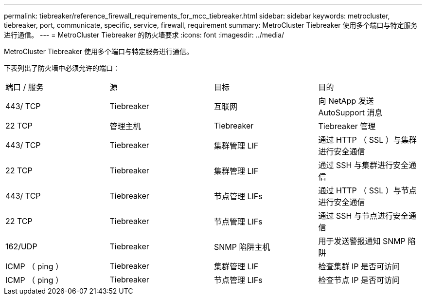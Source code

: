 ---
permalink: tiebreaker/reference_firewall_requirements_for_mcc_tiebreaker.html 
sidebar: sidebar 
keywords: metrocluster, tiebreaker, port, communicate, specific, service, firewall, requirement 
summary: MetroCluster Tiebreaker 使用多个端口与特定服务进行通信。 
---
= MetroCluster Tiebreaker 的防火墙要求
:icons: font
:imagesdir: ../media/


[role="lead"]
MetroCluster Tiebreaker 使用多个端口与特定服务进行通信。

下表列出了防火墙中必须允许的端口：

|===


| 端口 / 服务 | 源 | 目标 | 目的 


 a| 
443/ TCP
 a| 
Tiebreaker
 a| 
互联网
 a| 
向 NetApp 发送 AutoSupport 消息



 a| 
22 TCP
 a| 
管理主机
 a| 
Tiebreaker
 a| 
Tiebreaker 管理



 a| 
443/ TCP
 a| 
Tiebreaker
 a| 
集群管理 LIF
 a| 
通过 HTTP （ SSL ）与集群进行安全通信



 a| 
22 TCP
 a| 
Tiebreaker
 a| 
集群管理 LIF
 a| 
通过 SSH 与集群进行安全通信



 a| 
443/ TCP
 a| 
Tiebreaker
 a| 
节点管理 LIFs
 a| 
通过 HTTP （ SSL ）与节点进行安全通信



 a| 
22 TCP
 a| 
Tiebreaker
 a| 
节点管理 LIFs
 a| 
通过 SSH 与节点进行安全通信



 a| 
162/UDP
 a| 
Tiebreaker
 a| 
SNMP 陷阱主机
 a| 
用于发送警报通知 SNMP 陷阱



 a| 
ICMP （ ping ）
 a| 
Tiebreaker
 a| 
集群管理 LIF
 a| 
检查集群 IP 是否可访问



 a| 
ICMP （ ping ）
 a| 
Tiebreaker
 a| 
节点管理 LIFs
 a| 
检查节点 IP 是否可访问

|===